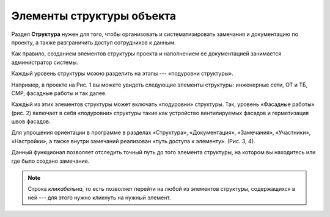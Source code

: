 Элементы структуры объекта
==========================

Раздел **Структура** нужен для того, чтобы организовать и систематизировать замечания и документацию по проекту,
а также разграничить доступ сотрудников к данным.

Как правило, созданием элементов структуры проекта и наполнением ее документацией занимается администратор системы.

Каждый уровень структуры можно разделить на этапы --- «подуровни структуры».

Например, в проекте на Рис. 1 вы можете увидеть следующие элементы структуры: инженерные сети, ОТ и ТБ, СМР, фасадные работы и так далее.

..  thumbnail:: images/elements-of-structure-1-sub-levels.png
    :alt: Подуровни
    :align: center
    :class: framed
    :title: Рис. 1. «Подуровни» структуры
    :show_caption: True

Каждый из этих элементов структуры может включать «подуровни» структуры.
Так, уровень «Фасадные работы» (рис. 2) включает в себя «подуровни» структуры такие как устройство вентилируемых фасадов и герметизация швов фасадов.

..  thumbnail:: images/elements-of-structure-2-sub-levels.png
    :alt: Подуровни
    :align: center
    :class: framed
    :title: Рис. 2. «Подуровни» структуры
    :show_caption: True

Для упрощения ориентации в программе в разделах «Структура», «Документация», «Замечания», «Участники», «Настройки»,
а также внутри замечаний реализован «путь доступа к элементу». (Рис. 3, 4).

..  thumbnail:: images/elements-of-structure-3-bread-crumbs.png
    :alt: Хлебные крошки
    :class: framed
    :align: center
    :title: Рис. 3. Путь местонахождения в разделе
    :show_caption: True

..  thumbnail:: images/elements-of-structure-4-bread-crumbs-in-tasks.png
    :alt: Хлебные крошки в замечаниях
    :align: center
    :class: framed
    :title: Рис. 4. Путь доступа к элементу внутри замечания
    :show_caption: True

Данный функционал позволяет отследить точный путь до того элемента структуры, на котором вы находитесь или где было создано замечание.

..  note:: Строка `кликабельна`, то есть позволяет перейти на любой из элементов структуры, содержащихся в ней --- для этого нужно кликнуть на нужный элемент.